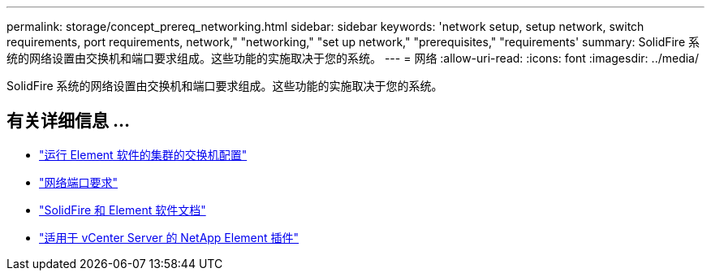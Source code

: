 ---
permalink: storage/concept_prereq_networking.html 
sidebar: sidebar 
keywords: 'network setup, setup network, switch requirements, port requirements, network," "networking," "set up network," "prerequisites," "requirements' 
summary: SolidFire 系统的网络设置由交换机和端口要求组成。这些功能的实施取决于您的系统。 
---
= 网络
:allow-uri-read: 
:icons: font
:imagesdir: ../media/


[role="lead"]
SolidFire 系统的网络设置由交换机和端口要求组成。这些功能的实施取决于您的系统。



== 有关详细信息 ...

* link:../storage/concept_prereq_switch_configuration_for_solidfire_clusters.html["运行 Element 软件的集群的交换机配置"]
* link:../storage/reference_prereq_network_port_requirements.html["网络端口要求"]
* https://docs.netapp.com/us-en/element-software/index.html["SolidFire 和 Element 软件文档"]
* https://docs.netapp.com/us-en/vcp/index.html["适用于 vCenter Server 的 NetApp Element 插件"^]

